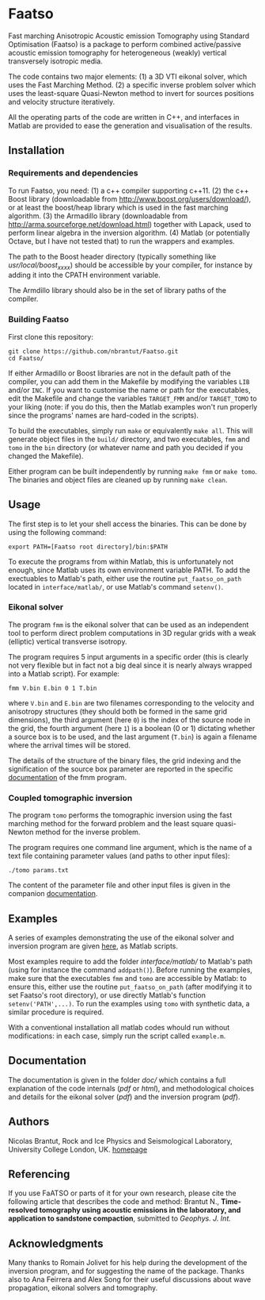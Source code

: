 * Faatso

Fast marching Anisotropic Acoustic emission Tomography using Standard Optimisation (Faatso) is a package to perform combined active/passive acoustic emission tomography for heterogeneous (weakly) vertical transversely isotropic media.

The code contains two major elements:
(1) a 3D VTI eikonal solver, which uses the Fast Marching Method.
(2) a specific inverse problem solver which uses the least-square Quasi-Newton method to invert for sources positions and velocity structure iteratively.

All the operating parts of the code are written in C++, and interfaces in Matlab are provided to ease the generation and visualisation of the results.

** Installation

*** Requirements and dependencies

To run Faatso, you need:
(1) a c++ compiler supporting c++11.
(2) the c++ Boost library (downloadable from http://www.boost.org/users/download/), or at least the boost/heap library which is used in the fast marching algorithm.
(3) the Armadillo library (downloadable from http://arma.sourceforge.net/download.html) together with Lapack, used to perform linear algebra in the inversion algorithm.
(4) Matlab (or potentially Octave, but I have not tested that) to run the wrappers and examples.

The path to the Boost header directory (typically something like /usr/local/boost_x_xx_x/) should be accessible by your compiler, for instance by adding it into the CPATH environment variable.

The Armdillo library should also be in the set of library paths of the compiler.

*** Building Faatso

First clone this repository:
#+begin_src shell
git clone https://github.com/nbrantut/Faatso.git
cd Faatso/
#+end_src

If either Armadillo or Boost libraries are not in the default path of the compiler, you can add them in the Makefile by modifying the variables =LIB= and/or =INC=. If you want to customise the name or path for the executables, edit the Makefile and change the variables =TARGET_FMM= and/or =TARGET_TOMO= to your liking (note: if you do this, then the Matlab examples won't run properly since the programs' names are hard-coded in the scripts).

To build the executables, simply run =make= or equivalently =make all=. This will generate object files in the =build/= directory, and two executables, =fmm= and =tomo= in the =bin= directory (or whatever name and path you decided if you changed the Makefile).

Either program can be built independently by running =make fmm= or =make tomo=. The binaries and object files are cleaned up by running =make clean=.

** Usage

The first step is to let your shell access the binaries. This can be done by using the following command:
#+begin_src shell
export PATH=[Faatso root directory]/bin:$PATH
#+end_src

To execute the programs from within Matlab, this is unfortunately not enough, since Matlab uses its own environment variable PATH. To add the exectuables to Matlab's path, either use the routine =put_faatso_on_path= located in =interface/matlab/=, or use Matlab's command =setenv()=.

*** Eikonal solver
    
The program =fmm= is the eikonal solver that can be used as an independent tool to perform direct problem computations in 3D regular grids with a weak (elliptic) vertical transverse isotropy.

The program requires 5 input arguments in a specific order (this is clearly not very flexible but in fact not a big deal since it is nearly always wrapped into a Matlab script). For example:
#+begin_src shell
fmm V.bin E.bin 0 1 T.bin
#+end_src
where =V.bin= and =E.bin= are two filenames corresponding to the velocity and anisotropy structures (they should both be formed in the same grid dimensions), the third argument (here =0=) is the index of the source node in the grid, the fourth argument (here =1=) is a boolean (0 or 1) dictating whether a source box is to be used, and the last argument (=T.bin=) is again a filename where the arrival times will be stored.

The details of the structure of the binary files, the grid indexing and the signification of the source box parameter are reported in the specific [[./doc/fmm/doc.pdf][documentation]] of the fmm program.

*** Coupled tomographic inversion

The program =tomo= performs the tomographic inversion using the fast marching method for the forward problem and the least square quasi-Newton method for the inverse problem.

The program requires one command line argument, which is the name of a text file containing parameter values (and paths to other input files):
#+begin_src shell
./tomo params.txt
#+end_src
The content of the parameter file and other input files is given in the companion [[file:doc/tomo/doc.pdf][documentation]].

** Examples

   A series of examples demonstrating the use of the eikonal solver and inversion program are given [[file:examples/][here]], as Matlab scripts. 

Most examples require to add the folder [[interface/matlab/]] to Matlab's path (using for instance the command =addpath()=). Before running the examples, make sure that the executables =fmm= and =tomo= are accessible by Matlab: to ensure this, either use the routine =put_faatso_on_path= (after modifying it to set Faatso's root directory), or use directly Matlab's function =setenv('PATH',...)=. To run the examples using =tomo= with synthetic data, a similar procedure is required.

With a conventional installation all matlab codes whould run without modifications: in each case, simply run the script called =example.m=.

** Documentation

The documentation is given in the folder [[doc/]] which contains a full explanation of the code internals ([[doc/code/latex/refman.pdf][pdf]] or [[doc/code/html/index.html][html]]), and methodological choices and details for the eikonal solver ([[doc/fmm/doc.pdf][pdf]]) and the inversion program ([[doc/tomo/doc.pdf][pdf]]).

** Authors

Nicolas Brantut, Rock and Ice Physics and Seismological Laboratory, University College London, UK.
[[http://www.normalesup.org/~brantut][homepage]]

** Referencing

If you use FaATSO or parts of it for your own research, please cite the following article that describes the code and method:
Brantut N., *Time-resolved tomography using acoustic emissions in the laboratory, and application to sandstone compaction*, submitted to /Geophys. J. Int./

** Acknowledgments

Many thanks to Romain Jolivet for his help during the development of the inversion program, and for suggesting the name of the package. Thanks also to Ana Feirrera and Alex Song for their useful discussions about wave propagation, eikonal solvers and tomography.

